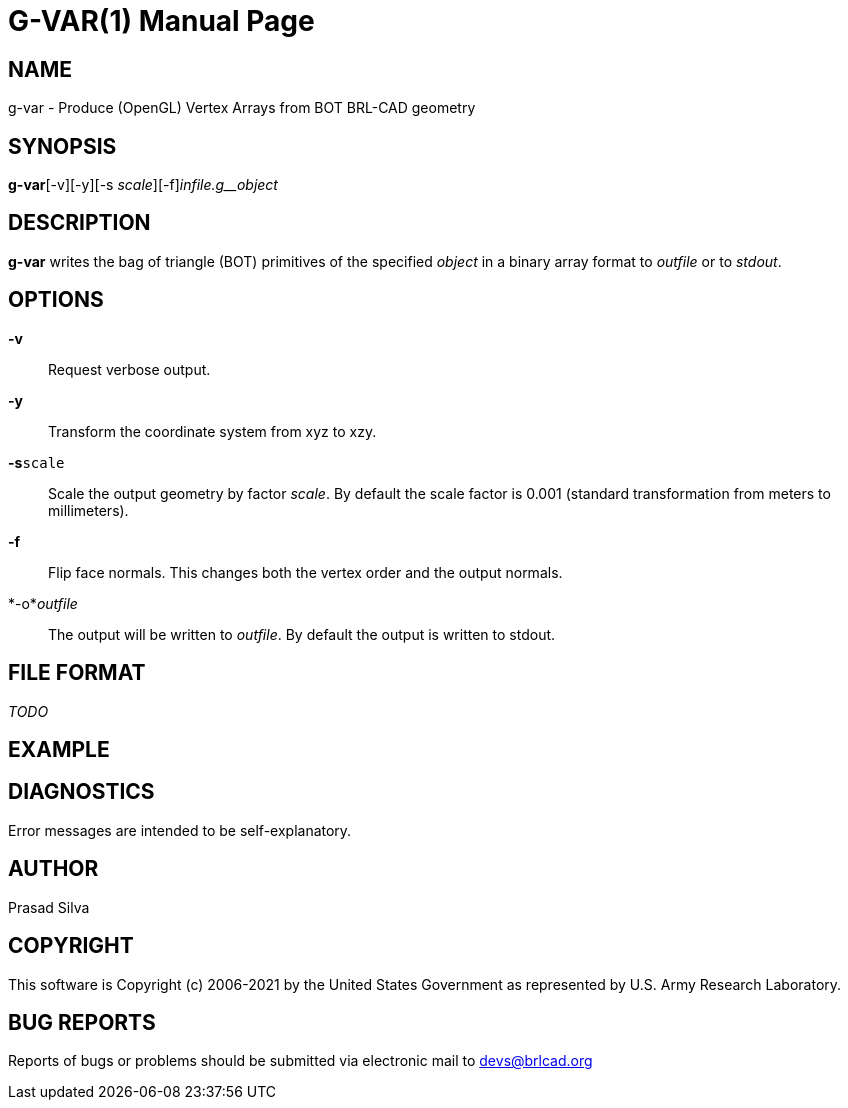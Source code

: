 = G-VAR(1)
BRL-CAD Team
:doctype: manpage
:man manual: User Commands
:man source: BRL-CAD
:page-layout: base

== NAME

g-var - Produce (OpenGL) Vertex Arrays from BOT BRL-CAD geometry

== SYNOPSIS

*g-var*[-v][-y][-s _scale_][-f][-o _outfile_]_infile.g__object_

== DESCRIPTION

[cmd]*g-var* writes the bag of triangle (BOT) primitives of the specified __object__ in a binary array format to __outfile__ or to __stdout__.

== OPTIONS

*-v*::
Request verbose output.

*-y*::
Transform the coordinate system from xyz to xzy.

*-s*[ui]`scale`::
Scale the output geometry by factor __scale__. By default the scale factor is 0.001 (standard transformation from meters to millimeters).

*-f*::
Flip face normals. This changes both the vertex order and the output normals.

*-o*__outfile__::
The output will be written to __outfile__. By default the output is written to stdout.

== FILE FORMAT

_TODO_

== EXAMPLE
// <synopsis>
// $ g-var -o <emphasis remap="I">sample.mesh sample.g sample_object</emphasis>
// </synopsis>


== DIAGNOSTICS

Error messages are intended to be self-explanatory.

== AUTHOR

Prasad Silva

== COPYRIGHT

This software is Copyright (c) 2006-2021 by the United States Government as represented by U.S. Army Research Laboratory.

== BUG REPORTS

Reports of bugs or problems should be submitted via electronic mail to mailto:devs@brlcad.org[]